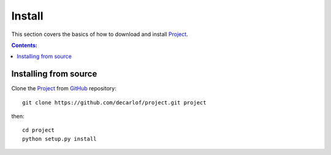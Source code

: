 =======
Install
=======

This section covers the basics of how to download and install 
`Project <https://github.com/decarlof/project>`_.

.. contents:: Contents:
   :local:


Installing from source
======================
  
Clone the `Project <https://github.com/decarlof/project>`_  
from `GitHub <https://github.com>`_ repository::

    git clone https://github.com/decarlof/project.git project

then::

    cd project
    python setup.py install
    
